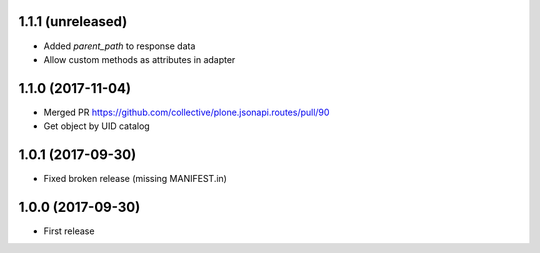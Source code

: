 1.1.1 (unreleased)
------------------

- Added `parent_path` to response data
- Allow custom methods as attributes in adapter

1.1.0 (2017-11-04)
------------------

- Merged PR https://github.com/collective/plone.jsonapi.routes/pull/90
- Get object by UID catalog


1.0.1 (2017-09-30)
------------------

- Fixed broken release (missing MANIFEST.in)


1.0.0 (2017-09-30)
------------------

- First release
